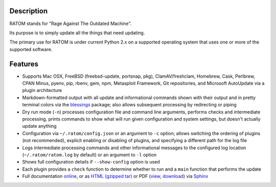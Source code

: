 Description
-----------

RATOM stands for "Rage Against The Outdated Machine".

Its purpose is to simply update all the things that need updating.

The primary use for RATOM is under current Python 2.x on a supported
operating system that uses one or more of the supported software.

Features
--------

* Supports Mac OSX, FreeBSD (freebsd-update, portsnap, pkg),
  ClamAV/freshclam, Homebrew, Cask, Perlbrew, CPAN Minus, pyenv, pip,
  rbenv, gem, npm, Metasploit Framework, Git repositories, and
  Microsoft AutoUpdate via a plugin architecture
* Markdown-formatted output with all update and informational commands
  shown with their output and in pretty terminal colors via the
  `blessings <https://pypi.python.org/pypi/blessings>`_ package; also
  allows subsequent processing by redirecting or piping
* Dry run mode (``-n``) processes configuration file and command line
  arguments, performs checks and intermediate processing, prints
  commands to show what will run given configuration and system
  settings, but doesn't actually update anything
* Configuration via ``~/.ratom/config.json`` or an argument to ``-c``
  option; allows switching the ordering of plugins (not recommended),
  explicit enabling or disabling of plugins, and specifying a
  different path for the log file
* Logs intermediate processing commands and other informational
  messages to the configured log location (``~/.ratom/ratom.log`` by
  default) or an argument to ``-l`` option
* Shows full configuration details if ``--show-config`` option is used
* Each plugin provides a ``check`` function to determine whether to
  run and a ``main`` function that performs the update
* Full documentation `online <http://pythonhosted.org/ratom>`_, or as
  `HTML (gzipped tar)
  <https://github.com/qtfkwk/ratom/raw/master/doc/ratom-doc-html.tgz>`_
  or PDF (`view
  <https://github.com/qtfkwk/ratom/blob/master/doc/ratom-doc.pdf>`_,
  `download
  <https://github.com/qtfkwk/ratom/raw/master/doc/ratom-doc.pdf>`_)
  via `Sphinx <http://www.sphinx-doc.org/>`_

